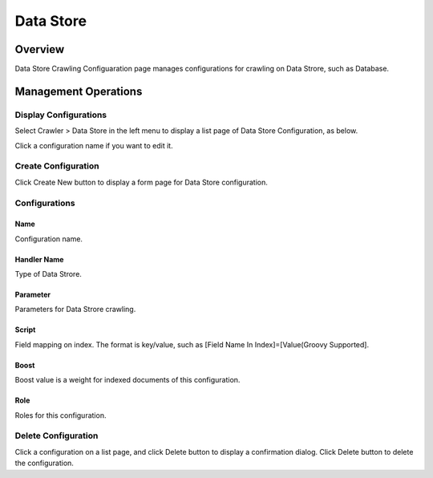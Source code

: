 ==========
Data Store
==========

Overview
========

Data Store Crawling Configuaration page manages configurations for crawling on Data Strore, such as Database.

Management Operations
=====================

Display Configurations
----------------------

Select Crawler > Data Store in the left menu to display a list page of Data Store Configuration, as below.

|image0|

Click a configuration name if you want to edit it.

Create Configuration
--------------------

Click Create New button to display a form page for Data Store configuration.

|image1|

Configurations
--------------

Name
::::

Configuration name.

Handler Name
::::::::::::

Type of Data Strore.

Parameter
:::::::::

Parameters for Data Strore crawling.

Script
::::::

Field mapping on index.
The format is key/value, such as [Field Name In Index]=[Value(Groovy Supported].

Boost
:::::

Boost value is a weight for indexed documents of this configuration.

Role
::::

Roles for this configuration.


Delete Configuration
--------------------

Click a configuration on a list page, and click Delete button to display a confirmation dialog.
Click Delete button to delete the configuration.

.. |image0| image:: ../../../resources/images/en/10.0/admin/dataconfig-1.png
.. |image1| image:: ../../../resources/images/en/10.0/admin/dataconfig-2.png
